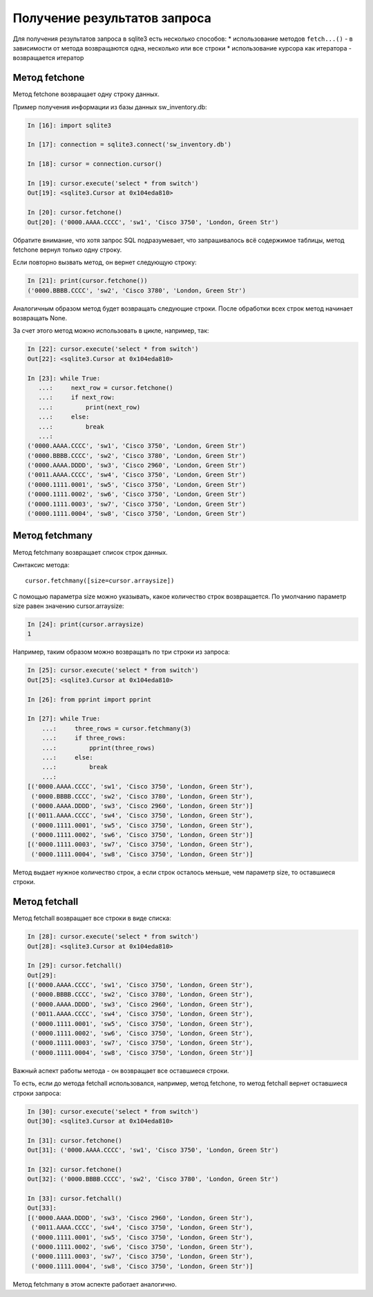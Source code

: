 Получение результатов запроса
~~~~~~~~~~~~~~~~~~~~~~~~~~~~~

Для получения результатов запроса в sqlite3 есть несколько способов: \*
использование методов ``fetch...()`` - в зависимости от метода
возвращаются одна, несколько или все строки \* использование курсора как
итератора - возвращается итератор

Метод fetchone
^^^^^^^^^^^^^^

Метод fetchone возвращает одну строку данных.

Пример получения информации из базы данных sw\_inventory.db:

.. code:: python

    In [16]: import sqlite3

    In [17]: connection = sqlite3.connect('sw_inventory.db')

    In [18]: cursor = connection.cursor()

    In [19]: cursor.execute('select * from switch')
    Out[19]: <sqlite3.Cursor at 0x104eda810>

    In [20]: cursor.fetchone()
    Out[20]: ('0000.AAAA.CCCC', 'sw1', 'Cisco 3750', 'London, Green Str')

Обратите внимание, что хотя запрос SQL подразумевает, что запрашивалось
всё содержимое таблицы, метод fetchone вернул только одну строку.

Если повторно вызвать метод, он вернет следующую строку:

.. code:: python

    In [21]: print(cursor.fetchone())
    ('0000.BBBB.CCCC', 'sw2', 'Cisco 3780', 'London, Green Str')

Аналогичным образом метод будет возвращать следующие строки. После
обработки всех строк метод начинает возвращать None.

За счет этого метод можно использовать в цикле, например, так:

.. code:: python

    In [22]: cursor.execute('select * from switch')
    Out[22]: <sqlite3.Cursor at 0x104eda810>

    In [23]: while True:
       ...:     next_row = cursor.fetchone()
       ...:     if next_row:
       ...:         print(next_row)
       ...:     else:
       ...:         break
       ...:
    ('0000.AAAA.CCCC', 'sw1', 'Cisco 3750', 'London, Green Str')
    ('0000.BBBB.CCCC', 'sw2', 'Cisco 3780', 'London, Green Str')
    ('0000.AAAA.DDDD', 'sw3', 'Cisco 2960', 'London, Green Str')
    ('0011.AAAA.CCCC', 'sw4', 'Cisco 3750', 'London, Green Str')
    ('0000.1111.0001', 'sw5', 'Cisco 3750', 'London, Green Str')
    ('0000.1111.0002', 'sw6', 'Cisco 3750', 'London, Green Str')
    ('0000.1111.0003', 'sw7', 'Cisco 3750', 'London, Green Str')
    ('0000.1111.0004', 'sw8', 'Cisco 3750', 'London, Green Str')

Метод fetchmany
^^^^^^^^^^^^^^^

Метод fetchmany возвращает список строк данных.

Синтаксис метода:

::

    cursor.fetchmany([size=cursor.arraysize])

С помощью параметра size можно указывать, какое количество строк
возвращается. По умолчанию параметр size равен значению
cursor.arraysize:

.. code:: python

    In [24]: print(cursor.arraysize)
    1

Например, таким образом можно возвращать по три строки из запроса:

.. code:: python


    In [25]: cursor.execute('select * from switch')
    Out[25]: <sqlite3.Cursor at 0x104eda810>

    In [26]: from pprint import pprint

    In [27]: while True:
        ...:     three_rows = cursor.fetchmany(3)
        ...:     if three_rows:
        ...:         pprint(three_rows)
        ...:     else:
        ...:         break
        ...:
    [('0000.AAAA.CCCC', 'sw1', 'Cisco 3750', 'London, Green Str'),
     ('0000.BBBB.CCCC', 'sw2', 'Cisco 3780', 'London, Green Str'),
     ('0000.AAAA.DDDD', 'sw3', 'Cisco 2960', 'London, Green Str')]
    [('0011.AAAA.CCCC', 'sw4', 'Cisco 3750', 'London, Green Str'),
     ('0000.1111.0001', 'sw5', 'Cisco 3750', 'London, Green Str'),
     ('0000.1111.0002', 'sw6', 'Cisco 3750', 'London, Green Str')]
    [('0000.1111.0003', 'sw7', 'Cisco 3750', 'London, Green Str'),
     ('0000.1111.0004', 'sw8', 'Cisco 3750', 'London, Green Str')]

Метод выдает нужное количество строк, а если строк осталось меньше, чем
параметр size, то оставшиеся строки.

Метод fetchall
^^^^^^^^^^^^^^

Метод fetchall возвращает все строки в виде списка:

.. code:: python

    In [28]: cursor.execute('select * from switch')
    Out[28]: <sqlite3.Cursor at 0x104eda810>

    In [29]: cursor.fetchall()
    Out[29]:
    [('0000.AAAA.CCCC', 'sw1', 'Cisco 3750', 'London, Green Str'),
     ('0000.BBBB.CCCC', 'sw2', 'Cisco 3780', 'London, Green Str'),
     ('0000.AAAA.DDDD', 'sw3', 'Cisco 2960', 'London, Green Str'),
     ('0011.AAAA.CCCC', 'sw4', 'Cisco 3750', 'London, Green Str'),
     ('0000.1111.0001', 'sw5', 'Cisco 3750', 'London, Green Str'),
     ('0000.1111.0002', 'sw6', 'Cisco 3750', 'London, Green Str'),
     ('0000.1111.0003', 'sw7', 'Cisco 3750', 'London, Green Str'),
     ('0000.1111.0004', 'sw8', 'Cisco 3750', 'London, Green Str')]

Важный аспект работы метода - он возвращает все оставшиеся строки.

То есть, если до метода fetchall использовался, например, метод
fetchone, то метод fetchall вернет оставшиеся строки запроса:

.. code:: python

    In [30]: cursor.execute('select * from switch')
    Out[30]: <sqlite3.Cursor at 0x104eda810>

    In [31]: cursor.fetchone()
    Out[31]: ('0000.AAAA.CCCC', 'sw1', 'Cisco 3750', 'London, Green Str')

    In [32]: cursor.fetchone()
    Out[32]: ('0000.BBBB.CCCC', 'sw2', 'Cisco 3780', 'London, Green Str')

    In [33]: cursor.fetchall()
    Out[33]:
    [('0000.AAAA.DDDD', 'sw3', 'Cisco 2960', 'London, Green Str'),
     ('0011.AAAA.CCCC', 'sw4', 'Cisco 3750', 'London, Green Str'),
     ('0000.1111.0001', 'sw5', 'Cisco 3750', 'London, Green Str'),
     ('0000.1111.0002', 'sw6', 'Cisco 3750', 'London, Green Str'),
     ('0000.1111.0003', 'sw7', 'Cisco 3750', 'London, Green Str'),
     ('0000.1111.0004', 'sw8', 'Cisco 3750', 'London, Green Str')]

Метод fetchmany в этом аспекте работает аналогично.
